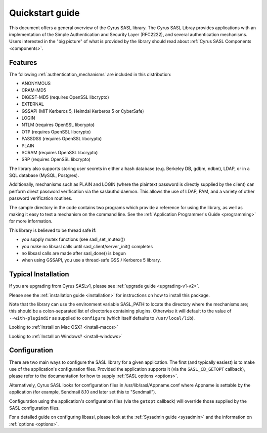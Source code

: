 .. _quickstart:

Quickstart guide
================

This document offers a general overview of the Cyrus SASL library.
The Cyrus SASL Libray provides applications with an implementation
of the Simple Authentication and Security Layer (RFC2222), and
several authentication mechanisms.  Users interested in the "big picture"
of what is provided by the library should read about
:ref:`Cyrus SASL Components <components>`.

Features
--------

The following :ref:`authentication_mechanisms` are included in
this distribution:

*  ANONYMOUS
*  CRAM-MD5
*  DIGEST-MD5 (requires OpenSSL libcrypto)
*  EXTERNAL
*  GSSAPI (MIT Kerberos 5, Heimdal Kerberos 5 or CyberSafe)
*  LOGIN
*  NTLM (requires OpenSSL libcrypto)
*  OTP (requires OpenSSL libcrypto)
*  PASSDSS (requires OpenSSL libcrypto)
*  PLAIN
*  SCRAM (requires OpenSSL libcrypto)
*  SRP (requires OpenSSL libcrypto)


The library also supports storing user secrets in either a hash
database (e.g. Berkeley DB, gdbm, ndbm), LDAP, or in a SQL database
(MySQL, Postgres).


Additionally, mechanisms such as PLAIN and LOGIN
(where the plaintext password is directly supplied by the client)
can perform direct password verification via the saslauthd daemon.  This
allows the use of LDAP, PAM, and a variety of other password verification
routines.

The sample directory in the code contains two programs which provide a reference
for using the library, as well as making it easy to test a mechanism
on the command line.  See
the :ref:`Application Programmer's Guide <programming>` for more information.

This library is believed to be thread safe **if**:

*  you supply mutex functions (see sasl_set_mutex())
*  you make no libsasl calls until sasl_client/server_init() completes
*  no libsasl calls are made after sasl_done() is begun
*  when using GSSAPI, you use a thread-safe GSS / Kerberos 5 library.


Typical Installation
--------------------

If you are upgrading from Cyrus SASLv1, please see :ref:`upgrade guide <upgrading-v1-v2>`.

Please see the :ref:`installation guide <installation>` for instructions
on how to install this package.

Note that the library can use the environment variable SASL_PATH to locate the
directory where the mechanisms are; this should be a colon-separated
list of directories containing plugins.  Otherwise it will default to the
value of ``--with-plugindir`` as supplied to ``configure`` (which
itself defaults to ``/usr/local/lib``).

Looking to :ref:`Install on Mac OSX? <install-macos>`

Looking to :ref:`Install on Windows? <install-windows>`

Configuration
-------------

There are two main ways to configure the SASL library for a given
application.  The first (and typically easiest) is to make use
of the application's configuration files.  Provided the application supports it
(via the ``SASL_CB_GETOPT`` callback), please refer to the documentation
for how to supply :ref:`SASL options <options>`.

Alternatively, Cyrus SASL looks for configuration files in
/usr/lib/sasl/Appname.conf where Appname is settable by the
application (for example, Sendmail 8.10 and later set this to
"Sendmail").

Configuration using the application's configuration files (via
the ``getopt`` callback) will override those supplied by
the SASL configuration files.

For a detailed guide on configuring libsasl, please look at the
:ref:`Sysadmin guide <sysadmin>` and the information on :ref:`options <options>`.
